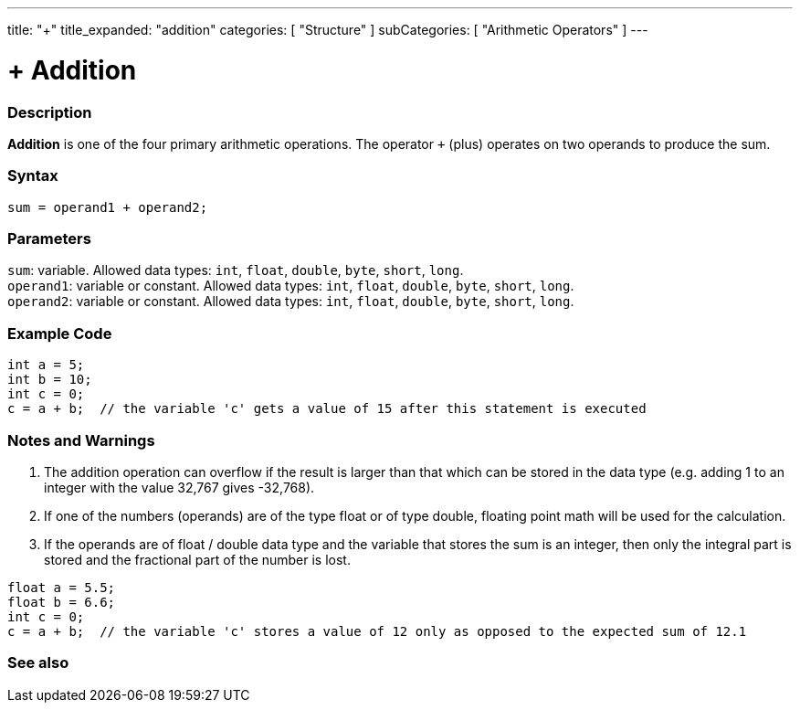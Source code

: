 ---
title: "+"
title_expanded: "addition"
categories: [ "Structure" ]
subCategories: [ "Arithmetic Operators" ]
---





= + Addition


// OVERVIEW SECTION STARTS
[#overview]
--

[float]
=== Description
*Addition* is one of the four primary arithmetic operations. The operator `+` (plus) operates on two operands to produce the sum.
[%hardbreaks]


[float]
=== Syntax
`sum = operand1 + operand2;`

[float]
=== Parameters
`sum`: variable. Allowed data types: `int`, `float`, `double`, `byte`, `short`, `long`. +
`operand1`: variable or constant. Allowed data types: `int`, `float`, `double`, `byte`, `short`, `long`. +
`operand2`: variable or constant. Allowed data types: `int`, `float`, `double`, `byte`, `short`, `long`.

--
// OVERVIEW SECTION ENDS




// HOW TO USE SECTION STARTS
[#howtouse]
--

[float]
=== Example Code

[source,arduino]
----
int a = 5;
int b = 10;
int c = 0;
c = a + b;  // the variable 'c' gets a value of 15 after this statement is executed
----
[%hardbreaks]

[float]
=== Notes and Warnings
1. The addition operation can overflow if the result is larger than that which can be stored in the data type (e.g. adding 1 to an integer with the value 32,767 gives -32,768).

2. If one of the numbers (operands) are of the type float or of type double, floating point math will be used for the calculation.

3. If the operands are of float / double data type and the variable that stores the sum is an integer, then only the integral part is stored and the fractional part of the number is lost.

[source,arduino]
----
float a = 5.5;
float b = 6.6;
int c = 0;
c = a + b;  // the variable 'c' stores a value of 12 only as opposed to the expected sum of 12.1
----
[%hardbreaks]
--
// HOW TO USE SECTION ENDS




// SEE ALSO SECTION
[#see_also]
--

[float]
=== See also

[role="language"]

--
// SEE ALSO SECTION ENDS
